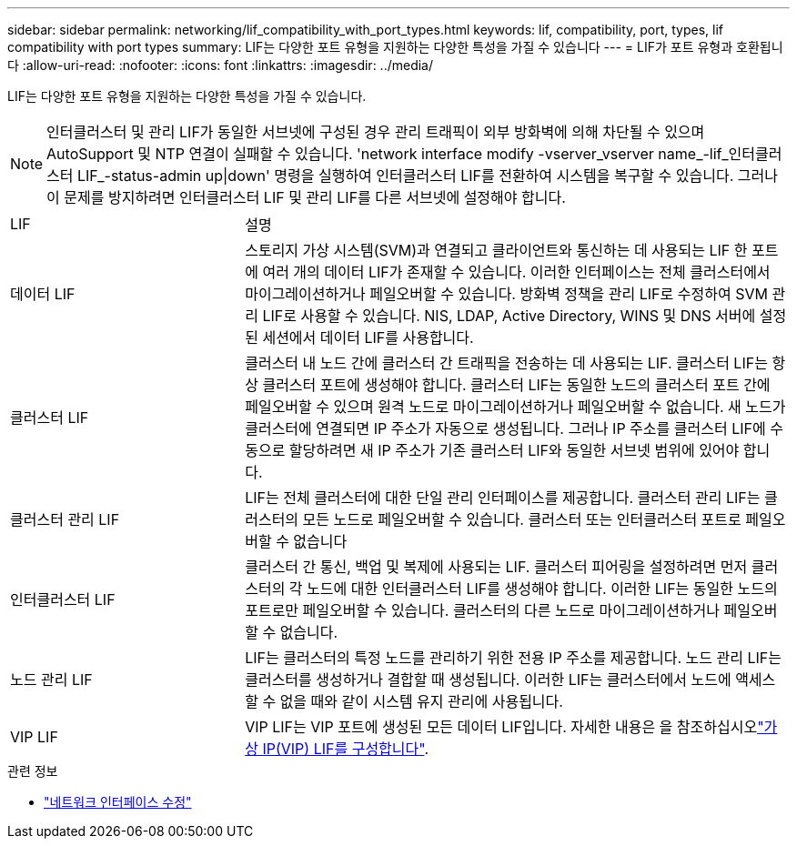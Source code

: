 ---
sidebar: sidebar 
permalink: networking/lif_compatibility_with_port_types.html 
keywords: lif, compatibility, port, types, lif compatibility with port types 
summary: LIF는 다양한 포트 유형을 지원하는 다양한 특성을 가질 수 있습니다 
---
= LIF가 포트 유형과 호환됩니다
:allow-uri-read: 
:nofooter: 
:icons: font
:linkattrs: 
:imagesdir: ../media/


[role="lead"]
LIF는 다양한 포트 유형을 지원하는 다양한 특성을 가질 수 있습니다.


NOTE: 인터클러스터 및 관리 LIF가 동일한 서브넷에 구성된 경우 관리 트래픽이 외부 방화벽에 의해 차단될 수 있으며 AutoSupport 및 NTP 연결이 실패할 수 있습니다. 'network interface modify -vserver_vserver name_-lif_인터클러스터 LIF_-status-admin up|down' 명령을 실행하여 인터클러스터 LIF를 전환하여 시스템을 복구할 수 있습니다. 그러나 이 문제를 방지하려면 인터클러스터 LIF 및 관리 LIF를 다른 서브넷에 설정해야 합니다.

[cols="30,70"]
|===


| LIF | 설명 


| 데이터 LIF | 스토리지 가상 시스템(SVM)과 연결되고 클라이언트와 통신하는 데 사용되는 LIF 한 포트에 여러 개의 데이터 LIF가 존재할 수 있습니다. 이러한 인터페이스는 전체 클러스터에서 마이그레이션하거나 페일오버할 수 있습니다. 방화벽 정책을 관리 LIF로 수정하여 SVM 관리 LIF로 사용할 수 있습니다. NIS, LDAP, Active Directory, WINS 및 DNS 서버에 설정된 세션에서 데이터 LIF를 사용합니다. 


| 클러스터 LIF | 클러스터 내 노드 간에 클러스터 간 트래픽을 전송하는 데 사용되는 LIF. 클러스터 LIF는 항상 클러스터 포트에 생성해야 합니다. 클러스터 LIF는 동일한 노드의 클러스터 포트 간에 페일오버할 수 있으며 원격 노드로 마이그레이션하거나 페일오버할 수 없습니다. 새 노드가 클러스터에 연결되면 IP 주소가 자동으로 생성됩니다. 그러나 IP 주소를 클러스터 LIF에 수동으로 할당하려면 새 IP 주소가 기존 클러스터 LIF와 동일한 서브넷 범위에 있어야 합니다. 


| 클러스터 관리 LIF | LIF는 전체 클러스터에 대한 단일 관리 인터페이스를 제공합니다. 클러스터 관리 LIF는 클러스터의 모든 노드로 페일오버할 수 있습니다. 클러스터 또는 인터클러스터 포트로 페일오버할 수 없습니다 


| 인터클러스터 LIF | 클러스터 간 통신, 백업 및 복제에 사용되는 LIF. 클러스터 피어링을 설정하려면 먼저 클러스터의 각 노드에 대한 인터클러스터 LIF를 생성해야 합니다. 이러한 LIF는 동일한 노드의 포트로만 페일오버할 수 있습니다. 클러스터의 다른 노드로 마이그레이션하거나 페일오버할 수 없습니다. 


| 노드 관리 LIF | LIF는 클러스터의 특정 노드를 관리하기 위한 전용 IP 주소를 제공합니다. 노드 관리 LIF는 클러스터를 생성하거나 결합할 때 생성됩니다. 이러한 LIF는 클러스터에서 노드에 액세스할 수 없을 때와 같이 시스템 유지 관리에 사용됩니다. 


| VIP LIF | VIP LIF는 VIP 포트에 생성된 모든 데이터 LIF입니다. 자세한 내용은 을 참조하십시오link:../networking/configure_virtual_ip_vip_lifs.html["가상 IP(VIP) LIF를 구성합니다"]. 
|===
.관련 정보
* link:https://docs.netapp.com/us-en/ontap-cli/network-interface-modify.html["네트워크 인터페이스 수정"^]


